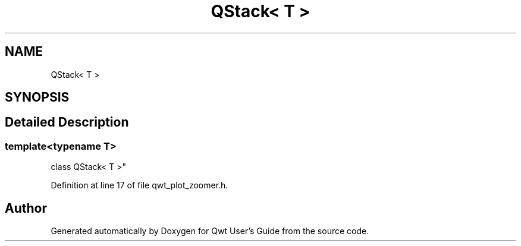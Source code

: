 .TH "QStack< T >" 3 "Sun Jul 18 2021" "Version 6.2.0" "Qwt User's Guide" \" -*- nroff -*-
.ad l
.nh
.SH NAME
QStack< T >
.SH SYNOPSIS
.br
.PP
.SH "Detailed Description"
.PP 

.SS "template<typename T>
.br
class QStack< T >"

.PP
Definition at line 17 of file qwt_plot_zoomer\&.h\&.

.SH "Author"
.PP 
Generated automatically by Doxygen for Qwt User's Guide from the source code\&.
